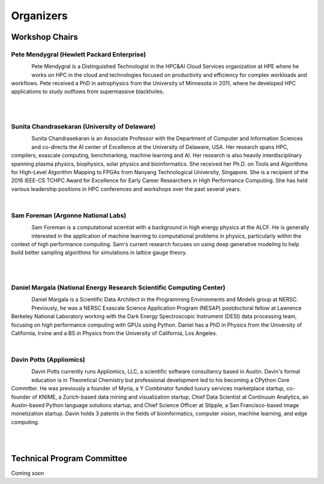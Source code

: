 Organizers
++++++++++

Workshop Chairs
===============

Pete Mendygral (Hewlett Packard Enterprise)
-------------------------------------------

.. figure:: images/pete.mendygral.png
   :align: left
   :scale: 15 %

Pete Mendygral is a Distinguished Technologist in the HPC&AI Cloud Services organization at HPE where he works on
HPC in the cloud and technologies focused on productivity and efficiency for complex workloads and workflows.
Pete received a PhD in astrophysics from the University of Minnesota in 2011, where he developed HPC applications to
study outflows from supermassive blackholes.

|

|

Sunita Chandrasekaran (University of Delaware)
----------------------------------------------

.. figure:: images/sunita.jpg
   :align: left
   :scale: 20 %

Sunita Chandrasekaran is an Associate Professor with the Department of Computer and Information Sciences and co-directs
the AI center of Excellence at the University of Delaware, USA. Her research spans HPC, compilers, exascale computing,
benchmarking, machine learning and AI. Her research is also heavily interdisciplinary spanning plasma physics, biophysics,
solar physics and bioinformatics. She received her Ph.D. on Tools and Algorithms for High-Level Algorithm Mapping to FPGAs
from Nanyang Technological University, Singapore. She is a recipient of the 2016 IEEE-CS TCHPC Award for Excellence for
Early Career Researchers in High Performance Computing. She has held various leadership positions in HPC conferences
and workshops over the past several years.

|

Sam Foreman (Argonne National Labs)
-----------------------------------

.. figure:: images/sf_headshot_iowa.jpeg
   :align: left
   :scale: 35 %

Sam Foreman is a computational scientist with a background in high energy physics at the ALCF.
He is generally interested in the application of machine learning to computational problems in physics, particularly
within the context of high performance computing. Sam's current research focuses on using deep generative modeling to
help build better sampling algorithms for simulations in lattice gauge theory.

|

|

Daniel Margala (National Energy Research Scientific Computing Center)
---------------------------------------------------------------------

.. figure:: images/Daniel-480__ScaleHeightWzE1MF0.jpg
   :align: left
   :scale: 100 %

Daniel Margala is a Scientific Data Architect in the Programming Environments and Models group at NERSC. Previously,
he was a NERSC Exascale Science Application Program (NESAP) postdoctoral fellow at Lawrence Berkeley National Laboratory
working with the Dark Energy Spectroscopic Instrument (DESI) data processing team, focusing on high performance
computing with GPUs using Python. Daniel has a PhD in Physics from the University of California, Irvine and a BS in
Physics from the University of California, Los Angeles.

|

Davin Potts (Appliomics)
------------------------

.. figure:: images/davin_potts.png
   :align: left
   :Scale: 35%

Davin Potts currently runs Appliomics, LLC, a scientific software consultancy based in Austin. Davin's formal education
is in Theoretical Chemistry but professional development led to his becoming a CPython Core Committer. He was previously
a founder of Myria, a Y Combinator funded luxury services marketplace startup, co-founder of KNIME, a Zurich-based data
mining and visualization startup, Chief Data Scientist at Continuum Analytics, an Austin-based Python language solutions
startup, and Chief Science Officer at Stipple, a San Francisco-based image monetization startup. Davin holds 3 patents
in the fields of bioinformatics, computer vision, machine learning, and edge computing.

|

|
Technical Program Committee
===========================

Coming soon

..
   * Eric Eilertson (Microsoft)
   * Bjoern Enders (National Energy Research Scientific Computing Center)
   * Fernanda Foertter (Voltron Data)
   * Khalid Hossain (Argonne National Labs)
   * Sreenivas Rangan Sukumar (Hewlett Packard Enterprise)
